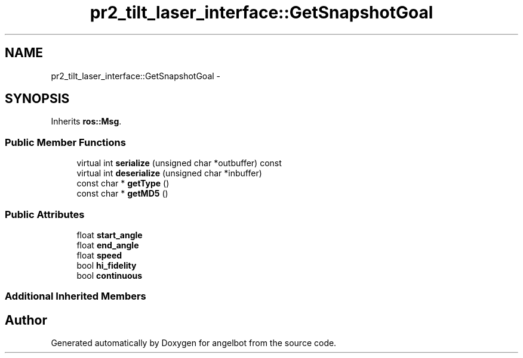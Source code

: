 .TH "pr2_tilt_laser_interface::GetSnapshotGoal" 3 "Sat Jul 9 2016" "angelbot" \" -*- nroff -*-
.ad l
.nh
.SH NAME
pr2_tilt_laser_interface::GetSnapshotGoal \- 
.SH SYNOPSIS
.br
.PP
.PP
Inherits \fBros::Msg\fP\&.
.SS "Public Member Functions"

.in +1c
.ti -1c
.RI "virtual int \fBserialize\fP (unsigned char *outbuffer) const "
.br
.ti -1c
.RI "virtual int \fBdeserialize\fP (unsigned char *inbuffer)"
.br
.ti -1c
.RI "const char * \fBgetType\fP ()"
.br
.ti -1c
.RI "const char * \fBgetMD5\fP ()"
.br
.in -1c
.SS "Public Attributes"

.in +1c
.ti -1c
.RI "float \fBstart_angle\fP"
.br
.ti -1c
.RI "float \fBend_angle\fP"
.br
.ti -1c
.RI "float \fBspeed\fP"
.br
.ti -1c
.RI "bool \fBhi_fidelity\fP"
.br
.ti -1c
.RI "bool \fBcontinuous\fP"
.br
.in -1c
.SS "Additional Inherited Members"


.SH "Author"
.PP 
Generated automatically by Doxygen for angelbot from the source code\&.
